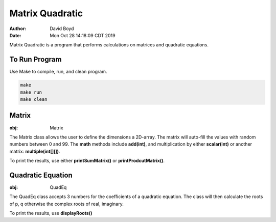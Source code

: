 Matrix Quadratic
################
:Author: David Boyd
:Date: Mon Oct 28 14:18:09 CDT 2019

Matrix Quadratic is a program that performs calculations on matrices and
quadratic equations.

To Run Program
==============

Use Make to compile, run, and clean program.

.. code-block :: Bash

	make
	make run
	make clean

Matrix
======
:obj: Matrix

The Matrix class allows the user to define the dimensions a 2D-array.  The
matrix will auto-fill the values with random numbers between 0 and 99.  The
**math** methods include **add(int)**, and multiplication by either
**scalar(int)** or another matrix: **multiple(int[][])**.

To print the results, use either **printSumMatrix()** or
**printProdcutMatrix()**.

Quadratic Equation
==================
:obj: QuadEq

The QuadEq class accepts 3 numbers for the coefficients of a quadratic
equation.  The class will then calculate the roots of p, q otherwise the
complex roots of real, imaginary.

To print the results, use **displayRoots()**

